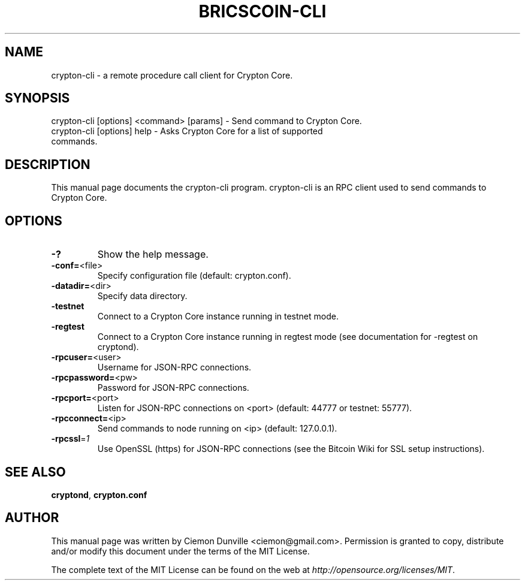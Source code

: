 .TH BRICSCOIN-CLI "1" "February 2015" "crypton-cli 0.10"
.SH NAME
crypton-cli \- a remote procedure call client for Crypton Core.
.SH SYNOPSIS
crypton-cli [options] <command> [params] \- Send command to Crypton Core.
.TP
crypton-cli [options] help \- Asks Crypton Core for a list of supported commands.
.SH DESCRIPTION
This manual page documents the crypton-cli program. crypton-cli is an RPC client used to send commands to Crypton Core.

.SH OPTIONS
.TP
\fB\-?\fR
Show the help message.
.TP
\fB\-conf=\fR<file>
Specify configuration file (default: crypton.conf).
.TP
\fB\-datadir=\fR<dir>
Specify data directory.
.TP
\fB\-testnet\fR
Connect to a Crypton Core instance running in testnet mode.
.TP
\fB\-regtest\fR
Connect to a Crypton Core instance running in regtest mode (see documentation for -regtest on cryptond).
.TP
\fB\-rpcuser=\fR<user>
Username for JSON\-RPC connections.
.TP
\fB\-rpcpassword=\fR<pw>
Password for JSON\-RPC connections.
.TP
\fB\-rpcport=\fR<port>
Listen for JSON\-RPC connections on <port> (default: 44777 or testnet: 55777).
.TP
\fB\-rpcconnect=\fR<ip>
Send commands to node running on <ip> (default: 127.0.0.1).
.TP
\fB\-rpcssl\fR=\fI1\fR
Use OpenSSL (https) for JSON\-RPC connections (see the Bitcoin Wiki for SSL setup instructions).

.SH "SEE ALSO"
\fBcryptond\fP, \fBcrypton.conf\fP
.SH AUTHOR
This manual page was written by Ciemon Dunville <ciemon@gmail.com>. Permission is granted to copy, distribute and/or modify this document under the terms of the MIT License.

The complete text of the MIT License can be found on the web at \fIhttp://opensource.org/licenses/MIT\fP.

